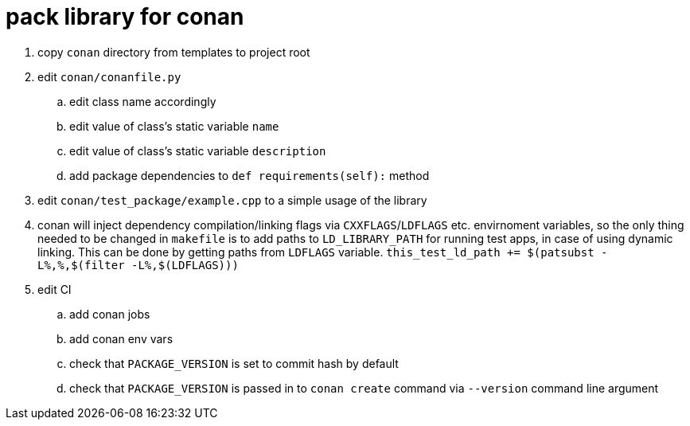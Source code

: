 = pack library for conan

. copy `conan` directory from templates to project root
. edit `conan/conanfile.py`
.. edit class name accordingly
.. edit value of class's static variable `name`
.. edit value of class's static variable `description`
.. add package dependencies to `def requirements(self):` method
. edit `conan/test_package/example.cpp` to a simple usage of the library
. conan will inject dependency compilation/linking flags via `CXXFLAGS`/`LDFLAGS` etc. envirnoment variables, so
  the only thing needed to be changed in `makefile` is to add paths to `LD_LIBRARY_PATH` for running test apps,
  in case of using dynamic linking. This can be done by getting paths from `LDFLAGS` variable. `this_test_ld_path += $(patsubst -L%,%,$(filter -L%,$(LDFLAGS)))`
. edit CI
.. add conan jobs
.. add conan env vars
.. check that `PACKAGE_VERSION` is set to commit hash by default
.. check that `PACKAGE_VERSION` is passed in to `conan create` command via `--version` command line argument
